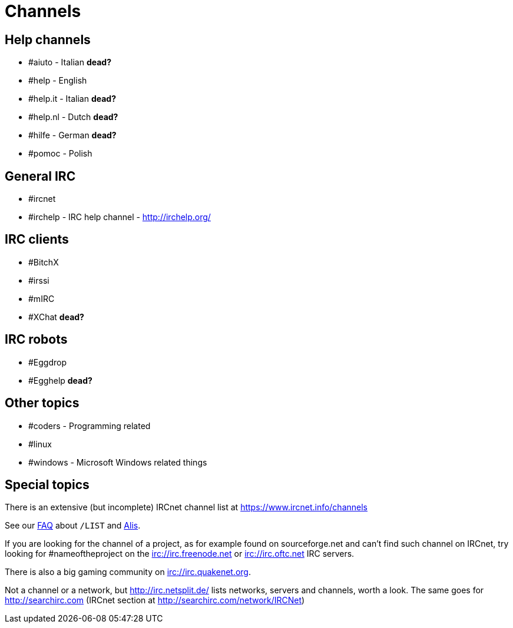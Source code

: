 = Channels

== Help channels
* #aiuto - Italian *dead?*
* #help - English
* #help.it - Italian *dead?*
* #help.nl - Dutch *dead?*
* #hilfe - German *dead?*
* #pomoc - Polish

== General IRC
* #ircnet
* #irchelp - IRC help channel - http://irchelp.org/

== IRC clients
* #BitchX
* #irssi
* #mIRC
* #XChat *dead?*

== IRC robots
* #Eggdrop
* #Egghelp *dead?*

== Other topics
* #coders - Programming related
* #linux
* #windows - Microsoft Windows related things

== Special topics
There is an extensive (but incomplete) IRCnet channel list at https://www.ircnet.info/channels

See our xref:faq.adoc[FAQ] about `/LIST` and xref:alis.adoc[Alis].

If you are looking for the channel of a project, as for example found on sourceforge.net and can't find such channel on IRCnet, try looking for #nameoftheproject on the irc://irc.freenode.net or irc://irc.oftc.net IRC servers.

There is also a big gaming community on irc://irc.quakenet.org.

Not a channel or a network, but http://irc.netsplit.de/ lists networks, servers and channels, worth a look. The same goes for http://searchirc.com (IRCnet section at http://searchirc.com/network/IRCNet)
